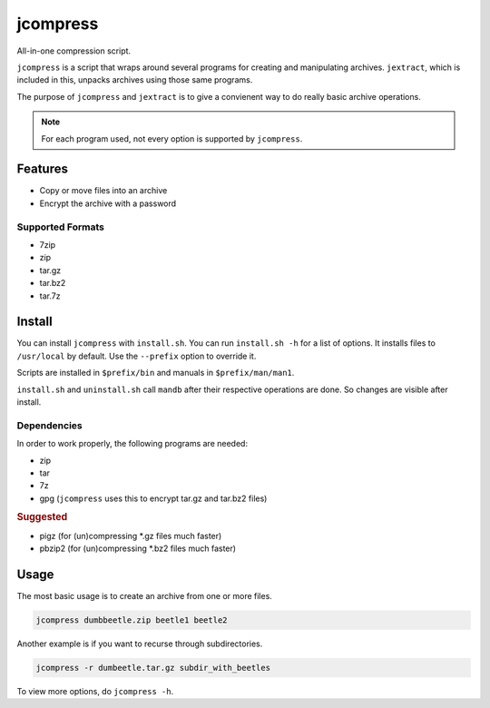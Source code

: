 #########
jcompress
#########

All-in-one compression script.

``jcompress`` is a script that wraps around several programs for creating
and manipulating archives. ``jextract``, which is included in this, unpacks
archives using those same programs.

The purpose of ``jcompress`` and ``jextract`` is to give a convienent way to
do really basic archive operations.

.. note::
   For each program used, not every option is supported by ``jcompress``.

Features
########

* Copy or move files into an archive
* Encrypt the archive with a password

Supported Formats
-----------------

* 7zip
* zip
* tar.gz
* tar.bz2
* tar.7z

Install
#######

You can install ``jcompress`` with ``install.sh``. You can run ``install.sh -h``
for a list of options.
It installs files to ``/usr/local`` by default. Use the ``--prefix`` option to
override it.

Scripts are installed in ``$prefix/bin`` and manuals in ``$prefix/man/man1``.

``install.sh`` and ``uninstall.sh`` call ``mandb`` after their respective
operations are done. So changes are visible after install.

Dependencies
------------

In order to work properly, the following programs are needed:

* zip
* tar
* 7z
* gpg (``jcompress`` uses this to encrypt tar.gz and tar.bz2 files)

.. rubric:: Suggested

* pigz (for (un)compressing \*.gz files much faster)
* pbzip2 (for (un)compressing \*.bz2 files much faster)

Usage
#####

The most basic usage is to create an archive from one or more files.

.. code-block:: sh

   jcompress dumbbeetle.zip beetle1 beetle2

Another example is if you want to recurse through subdirectories.

.. code-block:: sh

   jcompress -r dumbeetle.tar.gz subdir_with_beetles

To view more options, do ``jcompress -h``.
